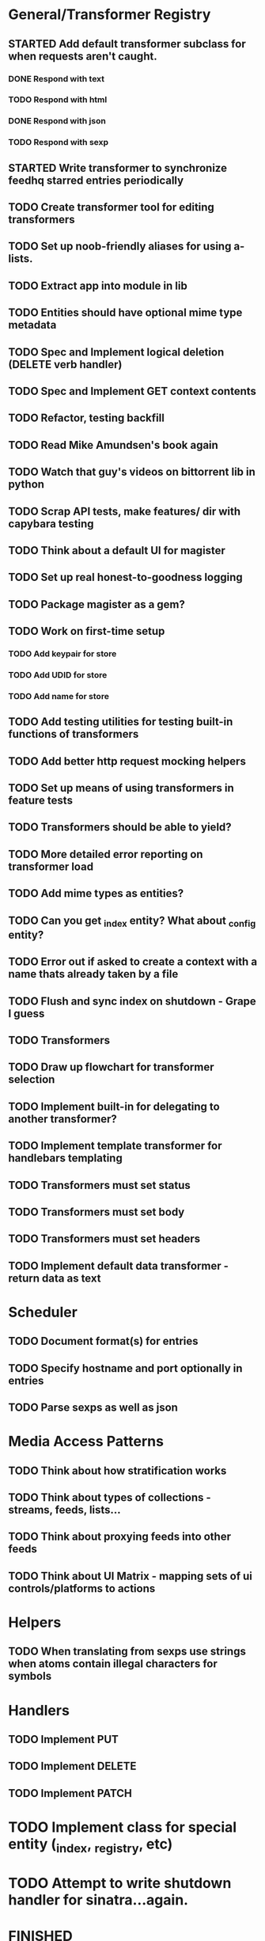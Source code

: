 * General/Transformer Registry
** STARTED Add default transformer subclass for when requests aren't caught.
*** DONE Respond with text
    CLOSED: [2015-05-21 Thu 15:38]
*** TODO Respond with html
*** DONE Respond with json
    CLOSED: [2015-05-25 Mon 13:26]
*** TODO Respond with sexp
** STARTED Write transformer to synchronize feedhq starred entries periodically
** TODO Create transformer tool for editing transformers
** TODO Set up noob-friendly aliases for using a-lists.
** TODO Extract app into module in lib
** TODO Entities should have optional mime type metadata
** TODO Spec and Implement logical deletion (DELETE verb handler)
** TODO Spec and Implement GET context contents
** TODO Refactor, testing backfill
** TODO Read Mike Amundsen's book again
** TODO Watch that guy's videos on bittorrent lib in python
** TODO Scrap API tests, make features/ dir with capybara testing
** TODO Think about a default UI for magister
** TODO Set up real honest-to-goodness logging
** TODO Package magister as a gem?
** TODO Work on first-time setup
*** TODO Add keypair for store
*** TODO Add UDID for store
*** TODO Add name for store
** TODO Add testing utilities for testing built-in functions of transformers
** TODO Add better http request mocking helpers
** TODO Set up means of using transformers in feature tests
** TODO Transformers should be able to yield?
** TODO More detailed error reporting on transformer load
** TODO Add mime types as entities?
** TODO Can you get _index entity? What about _config entity?
** TODO Error out if asked to create a context with a name thats already taken by a file
** TODO Flush and sync index on shutdown - Grape I guess

** TODO Transformers
** TODO Draw up flowchart for transformer selection
** TODO Implement built-in for delegating to another transformer?
** TODO Implement template transformer for handlebars templating
** TODO Transformers must set status
** TODO Transformers must set body
** TODO Transformers must set headers

** TODO Implement default data transformer - return data as text
* Scheduler
** TODO Document format(s) for entries
** TODO Specify hostname and port optionally in entries
** TODO Parse sexps as well as json

* Media Access Patterns
** TODO Think about how stratification works
** TODO Think about types of collections - streams, feeds, lists...
** TODO Think about proxying feeds into other feeds
** TODO Think about UI Matrix - mapping sets of ui controls/platforms to actions
* Helpers
** TODO When translating from sexps use strings when atoms contain illegal characters for symbols
* Handlers
** TODO Implement PUT
** TODO Implement DELETE
** TODO Implement PATCH
* TODO Implement class for special entity (_index, _registry, etc)
* TODO Attempt to write shutdown handler for sinatra...again.


* FINISHED
** DONE Add built-in for binding.pry in transformer
   CLOSED: [2015-04-16 Thu 16:28]
** DONE Transformers need to specify the verbs they support
   CLOSED: [2015-04-15 Wed 10:17]
** DONE Add all relevant details (headers, form stuff) to Magister::Request
   CLOSED: [2015-04-12 Sun 00:49]
** DONE Clean up thorfile - ditch thor for...custom script? sure...
   CLOSED: [2015-04-01 Wed 23:55]
** DONE Implement Passthrough transformer
   CLOSED: [2015-04-04 Sat 16:58]
** DONE Add built-in for accessing the request path within the transformer's domain
   CLOSED: [2015-04-17 Fri 17:40]
** DONE Implement _scheduler
   CLOSED: [2015-04-22 Wed 12:49]
** DONE Finish Static site
   CLOSED: [2015-04-22 Wed 12:49]
*** DONE send index.html if context is target of request
    CLOSED: [2015-04-22 Wed 12:49]
** DONE Read the git source code walkthrough
   CLOSED: [2015-05-15 Fri 17:24]
** DONE Handle more methods than just POST
   CLOSED: [2015-05-20 Wed 12:51]
** DONE Implement static site transformer
   CLOSED: [2015-05-20 Wed 12:52]
** DONE Implement passthrough transformer
** DONE Set up transformer registry
** DONE Create pseudo-endpoint to see transformer registry
** DONE Handle errors during transformer register initialization
** DONE Extract each verb handler into its own file
** DONE Make sure data is persisted when entity is persisted
** DONE Make sure data is retrieved via Entity::find
** DONE Set up test env and harness for specs - clean DB between runs/specs
** DONE Load config from file - multiple envs
** DONE Create super-basic Entity#contents
** DONE Write thor task to upload transformers
** DONE Set up basic transformer class with Heist
** DONE Establish interface for storage adapter
** DONE write contexts_to_create_for_request helper
** DONE Recursively create contexts when persisting an entity
** DONE Write context_exists method on index (helper, actually)
** DONE Move index functionality into index class
** DONE Move Store and Index classes into their own damn files
** DONE Create 'find' method for Entity, for use in get handler
** DONE Create scheduler entity
   CLOSED: [2015-05-20 Wed 12:59]
** DONE Rewrite metadata DSL for transformers
   CLOSED: [2015-05-25 Mon 13:27]
